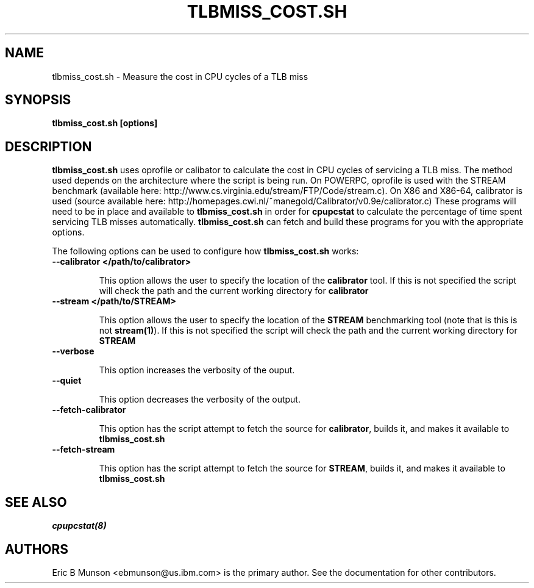 .\"                                      Hey, EMACS: -*- nroff -*-
.\" First parameter, NAME, should be all caps
.\" Second parameter, SECTION, should be 1-8, maybe w/ subsection
.\" other parameters are allowed: see man(7), man(1)
.TH TLBMISS_COST.SH 8 "16 December, 2009"
.\" Please adjust this date whenever revising the manpage.
.\"
.\" Some roff macros, for reference:
.\" .nh        disable hyphenation
.\" .hy        enable hyphenation
.\" .ad l      left justify
.\" .ad b      justify to both left and right margins
.\" .nf        disable filling
.\" .fi        enable filling
.\" .br        insert line break
.\" .sp <n>    insert n+1 empty lines
.\" for manpage-specific macros, see man(7)
.SH NAME
tlbmiss_cost.sh \- Measure the cost in CPU cycles of a TLB miss
.SH SYNOPSIS
.B tlbmiss_cost.sh [options]
.SH DESCRIPTION
\fBtlbmiss_cost.sh\fP uses oprofile or calibator to calculate the cost in CPU
cycles of servicing a TLB miss.  The method used depends on the architecture
where the script is being run.  On POWERPC, oprofile is used with the STREAM
benchmark (available here: http://www.cs.virginia.edu/stream/FTP/Code/stream.c).
On X86 and X86-64, calibrator is used (source available here:
http://homepages.cwi.nl/~manegold/Calibrator/v0.9e/calibrator.c)
These programs will need to be in place and available to \fBtlbmiss_cost.sh\fP
in order for \fBcpupcstat\fP to calculate the percentage of time spent servicing
TLB misses automatically.  \fBtlbmiss_cost.sh\fP can fetch and build these
programs for you with the appropriate options.

The following options can be used to configure how \fBtlbmiss_cost.sh\fP works:

.TP
.B --calibrator </path/to/calibrator>

This option allows the user to specify the location of the \fBcalibrator\fP
tool.  If this is not specified the script will check the path and the current
working directory for \fBcalibrator\fP

.TP
.B --stream </path/to/STREAM>

This option allows the user to specify the location of the \fBSTREAM\fP
benchmarking tool (note that is this is not \fBstream(1)\fP).  If this is not
specified the script will check the path and the current working directory for
\fBSTREAM\fP

.TP
.B --verbose

This option increases the verbosity of the ouput.

.TP
.B --quiet

This option decreases the verbosity of the output.

.TP
.B --fetch-calibrator

This option has the script attempt to fetch the source for \fBcalibrator\fP,
builds it, and makes it available to \fBtlbmiss_cost.sh\fP

.TP
.B --fetch-stream

This option has the script attempt to fetch the source for \fBSTREAM\fP, builds
it, and makes it available to \fBtlbmiss_cost.sh\fP

.SH SEE ALSO
.I cpupcstat(8)
.br
.SH AUTHORS
Eric B Munson <ebmunson@us.ibm.com> is the primary author. See the documentation
for other contributors.

